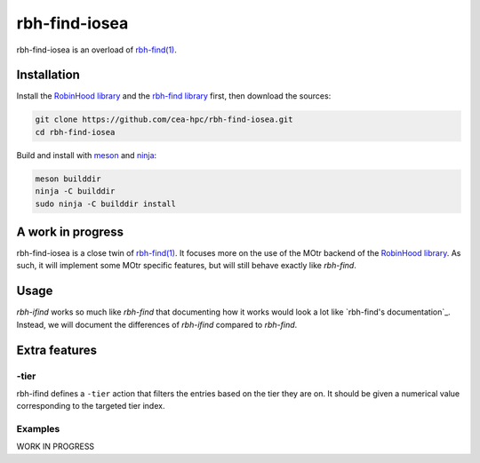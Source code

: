 .. This file is part of rbh-find-iosea
   Copyright (C) 2022 Commissariat a l'energie atomique et aux energies
                      alternatives

   SPDX-License-Identifer: LGPL-3.0-or-later

##############
rbh-find-iosea
##############

rbh-find-iosea is an overload of `rbh-find(1)`__.

.. __: rbh-find_
.. _rbh-find: https://github.com/cea-hpc/rbh-find.git

Installation
============

Install the `RobinHood library`_ and the `rbh-find library`_ first, then
download the sources:

.. code:: bash

    git clone https://github.com/cea-hpc/rbh-find-iosea.git
    cd rbh-find-iosea

Build and install with meson_ and ninja_:

.. code:: bash

    meson builddir
    ninja -C builddir
    sudo ninja -C builddir install

.. _meson: https://mesonbuild.com
.. _ninja: https://ninja-build.org
.. _RobinHood library: https://github.com/cea-hpc/librobinhood
.. _rbh-find library: https://github.com/cea-hpc/rbh-find

A work in progress
==================

rbh-find-iosea is a close twin of `rbh-find(1)`__. It focuses more on the use
of the MOtr backend of the `RobinHood library`_. As such, it will implement
some MOtr specific features, but will still behave exactly like `rbh-find`.

.. __: _rbh-find

Usage
=====

`rbh-ifind` works so much like `rbh-find` that documenting how it works would
look a lot like `rbh-find's documentation`_. Instead, we will document the
differences of `rbh-ifind` compared to `rbh-find`.

.. _: https://github.com/cea-hpc/rbh-find/README.rst

Extra features
==============

-tier
----------

rbh-ifind defines a ``-tier`` action that filters the entries based on the tier
they are on. It should be given a numerical value corresponding to the targeted
tier index.

.. code:: bash

Examples
--------

WORK IN PROGRESS
